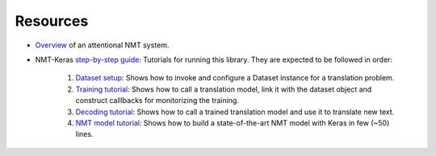 Resources
=========

- Overview_ of an attentional NMT system.

- NMT-Keras `step-by-step guide`_: Tutorials for running this library. They are expected to be followed in order:

    1. `Dataset setup`_: Shows how to invoke and configure a Dataset instance for a translation problem.
    2. `Training tutorial`_: Shows how to call a translation model, link it with the dataset object and construct calllbacks for monitorizing the training.
    3. `Decoding tutorial`_: Shows how to call a trained translation model and use it to translate new text.
    4. `NMT model tutorial`_: Shows how to build a state-of-the-art NMT model with Keras in few (~50) lines.

.. _Overview: https://github.com/lvapeab/nmt-keras/blob/master/examples/documentation/neural_machine_translation.pdf
.. _step-by-step guide:  https://github.com/lvapeab/nmt-keras/blob/master/examples
.. _Dataset setup: https://github.com/lvapeab/nmt-keras/blob/master/examples/1_dataset_tutorial.ipynb
.. _Training tutorial: https://github.com/lvapeab/nmt-keras/blob/master/examples/2_training_tutorial.ipynb
.. _Decoding tutorial: https://github.com/lvapeab/nmt-keras/blob/master/examples/3_decoding_tutorial.ipynb
.. _NMT model tutorial: https://github.com/lvapeab/nmt-keras/blob/master/examples/4_nmt_model_tutorial.ipynb





